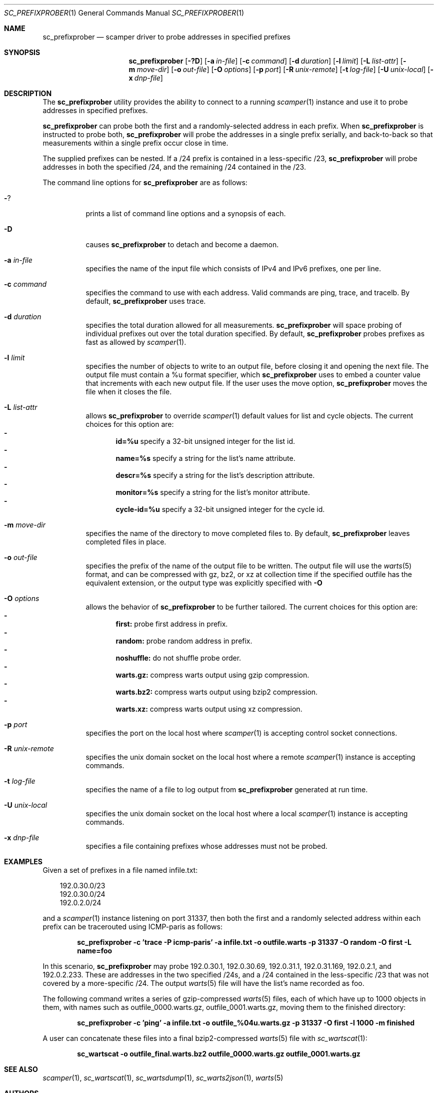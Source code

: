 .\"
.\" sc_prefixprober.1
.\"
.\" Author: Matthew Luckie <mjl@luckie.org.nz>
.\"
.\" Copyright (c) 2023 The Regents of the University of California
.\"
.\" $Id: sc_prefixprober.1,v 1.7.4.1 2023/08/07 22:03:29 mjl Exp $
.\"
.Dd June 16, 2023
.Dt SC_PREFIXPROBER 1
.Os
.Sh NAME
.Nm sc_prefixprober
.Nd scamper driver to probe addresses in specified prefixes
.Sh SYNOPSIS
.Nm
.Bk -words
.Op Fl ?D
.Op Fl a Ar in-file
.Op Fl c Ar command
.Op Fl d Ar duration
.Op Fl l Ar limit
.Op Fl L Ar list-attr
.Op Fl m Ar move-dir
.Op Fl o Ar out-file
.Op Fl O Ar options
.Op Fl p Ar port
.Op Fl R Ar unix-remote
.Op Fl t Ar log-file
.Op Fl U Ar unix-local
.Op Fl x Ar dnp-file
.Ek
.\""""""""""""
.Sh DESCRIPTION
The
.Nm
utility provides the ability to connect to a running
.Xr scamper 1
instance and use it to probe addresses in specified prefixes.
.Pp
.Nm
can probe both the first and a randomly-selected address in each prefix.
When
.Nm
is instructed to probe both,
.Nm
will probe the addresses in a single prefix serially, and back-to-back
so that measurements within a single prefix occur close in time.
.Pp
The supplied prefixes can be nested.
If a /24 prefix is contained in a less-specific /23,
.Nm
will probe addresses in both the specified /24, and the remaining /24
contained in the /23.
.Pp
The command line options for
.Nm
are as follows:
.Bl -tag -width Ds
.It Fl ?
prints a list of command line options and a synopsis of each.
.It Fl D
causes
.Nm
to detach and become a daemon.
.It Fl a Ar in-file
specifies the name of the input file which consists of IPv4 and IPv6
prefixes, one per line.
.It Fl c Ar command
specifies the command to use with each address.
Valid commands are ping, trace, and tracelb.
By default,
.Nm
uses trace.
.It Fl d Ar duration
specifies the total duration allowed for all measurements.
.Nm
will space probing of individual prefixes out over the total duration
specified.
By default,
.Nm
probes prefixes as fast as allowed by
.Xr scamper 1 .
.It Fl l Ar limit
specifies the number of objects to write to an output file, before
closing it and opening the next file.
The output file must contain a %u format specifier, which
.Nm
uses to embed a counter value that increments with each new output file.
If the user uses the move option,
.Nm
moves the file when it closes the file.
.It Fl L Ar list-attr
allows
.Nm
to override
.Xr scamper 1
default values for list and cycle objects.
The current choices for this option are:
.Bl -dash -offset 2n -compact -width 1n
.It
.Sy id=%u
specify a 32-bit unsigned integer for the list id.
.It
.Sy name=%s
specify a string for the list's name attribute.
.It
.Sy descr=%s
specify a string for the list's description attribute.
.It
.Sy monitor=%s
specify a string for the list's monitor attribute.
.It
.Sy cycle-id=%u
specify a 32-bit unsigned integer for the cycle id.
.El
.It Fl m Ar move-dir
specifies the name of the directory to move completed files to.
By default,
.Nm
leaves completed files in place.
.It Fl o Ar out-file
specifies the prefix of the name of the output file to be written.
The output file will use the
.Xr warts 5
format, and can be compressed with gz, bz2, or xz at collection time if
the specified outfile has the equivalent extension, or the output type
was explicitly specified with
.Fl O
.It Fl O Ar options
allows the behavior of
.Nm
to be further tailored.
The current choices for this option are:
.Bl -dash -offset 2n -compact -width 1n
.It
.Sy first:
probe first address in prefix.
.It
.Sy random:
probe random address in prefix.
.It
.Sy noshuffle:
do not shuffle probe order.
.It
.Sy warts.gz:
compress warts output using gzip compression.
.It
.Sy warts.bz2:
compress warts output using bzip2 compression.
.It
.Sy warts.xz:
compress warts output using xz compression.
.El
.It Fl p Ar port
specifies the port on the local host where
.Xr scamper 1
is accepting control socket connections.
.It Fl R Ar unix-remote
specifies the unix domain socket on the local host where a remote
.Xr scamper 1
instance is accepting commands.
.It Fl t Ar log-file
specifies the name of a file to log output from
.Nm
generated at run time.
.It Fl U Ar unix-local
specifies the unix domain socket on the local host where a local
.Xr scamper 1
instance is accepting commands.
.It Fl x Ar dnp-file
specifies a file containing prefixes whose addresses must not be probed.
.El
.Sh EXAMPLES
Given a set of prefixes in a file named infile.txt:
.Pp
.in +.3i
.nf
192.0.30.0/23
192.0.30.0/24
192.0.2.0/24
.fi
.in -.3i
.Pp
and a
.Xr scamper 1
instance listening on port 31337, then both the first and a randomly
selected address within each prefix can be tracerouted using ICMP-paris
as follows:
.Pp
.Dl sc_prefixprober -c 'trace -P icmp-paris' -a infile.txt -o outfile.warts -p 31337 -O random -O first -L name=foo
.Pp
In this scenario,
.Nm
may probe 192.0.30.1, 192.0.30.69, 192.0.31.1, 192.0.31.169, 192.0.2.1,
and 192.0.2.233.
These are addresses in the two specified /24s, and a /24 contained in
the less-specific /23 that was not covered by a more-specific /24.
The output
.Xr warts 5
file will have the list's name recorded as foo.
.Pp
The following command writes a series of gzip-compressed
.Xr warts 5
files, each of which have up to 1000 objects in them, with names such
as outfile_0000.warts.gz, outfile_0001.warts.gz, moving them to the
finished directory:
.Pp
.Dl sc_prefixprober -c 'ping' -a infile.txt -o outfile_%04u.warts.gz -p 31337 -O first -l 1000 -m finished
.Pp
A user can concatenate these files into a final bzip2-compressed
.Xr warts 5
file with
.Xr sc_wartscat 1 :
.Pp
.Dl sc_wartscat -o outfile_final.warts.bz2 outfile_0000.warts.gz outfile_0001.warts.gz
.Pp
.Sh SEE ALSO
.Xr scamper 1 ,
.Xr sc_wartscat 1 ,
.Xr sc_wartsdump 1 ,
.Xr sc_warts2json 1 ,
.Xr warts 5
.Sh AUTHORS
.Nm
was written by Matthew Luckie <mjl@luckie.org.nz>.
